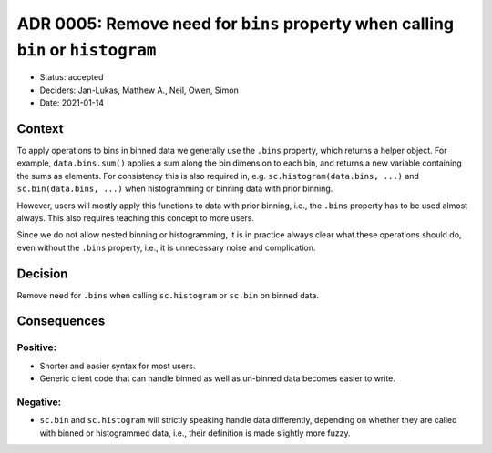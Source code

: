 ADR 0005: Remove need for ``bins`` property when calling ``bin`` or ``histogram``
=================================================================================

- Status: accepted
- Deciders: Jan-Lukas, Matthew A., Neil, Owen, Simon
- Date: 2021-01-14

Context
-------

To apply operations to bins in binned data we generally use the ``.bins`` property, which returns a helper object.
For example, ``data.bins.sum()`` applies a sum along the bin dimension to each bin, and returns a new variable containing the sums as elements.
For consistency this is also required in, e.g. ``sc.histogram(data.bins, ...)`` and ``sc.bin(data.bins, ...)`` when histogramming or binning data with prior binning.

However, users will mostly apply this functions to data with prior binning, i.e., the ``.bins`` property has to be used almost always.
This also requires teaching this concept to more users.

Since we do not allow nested binning or histogramming, it is in practice always clear what these operations should do, even without the ``.bins`` property, i.e., it is unnecessary noise and complication.

Decision
--------

Remove need for ``.bins`` when calling ``sc.histogram`` or ``sc.bin`` on binned data.

Consequences
------------

Positive:
~~~~~~~~~

- Shorter and easier syntax for most users.
- Generic client code that can handle binned as well as un-binned data becomes easier to write.

Negative:
~~~~~~~~~

- ``sc.bin`` and ``sc.histogram`` will strictly speaking handle data differently, depending on whether they are called with binned or histogrammed data, i.e., their definition is made slightly more fuzzy.
